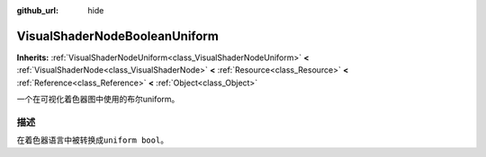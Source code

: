 :github_url: hide

.. Generated automatically by doc/tools/make_rst.py in Godot's source tree.
.. DO NOT EDIT THIS FILE, but the VisualShaderNodeBooleanUniform.xml source instead.
.. The source is found in doc/classes or modules/<name>/doc_classes.

.. _class_VisualShaderNodeBooleanUniform:

VisualShaderNodeBooleanUniform
==============================

**Inherits:** :ref:`VisualShaderNodeUniform<class_VisualShaderNodeUniform>` **<** :ref:`VisualShaderNode<class_VisualShaderNode>` **<** :ref:`Resource<class_Resource>` **<** :ref:`Reference<class_Reference>` **<** :ref:`Object<class_Object>`

一个在可视化着色器图中使用的布尔uniform。

描述
----

在着色器语言中被转换成\ ``uniform bool``\ 。

.. |virtual| replace:: :abbr:`virtual (This method should typically be overridden by the user to have any effect.)`
.. |const| replace:: :abbr:`const (This method has no side effects. It doesn't modify any of the instance's member variables.)`
.. |vararg| replace:: :abbr:`vararg (This method accepts any number of arguments after the ones described here.)`
